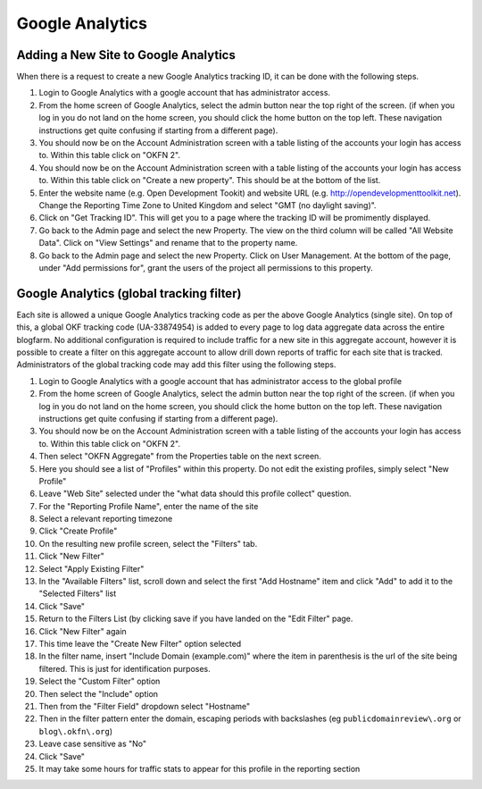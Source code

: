 Google Analytics
################

Adding a New Site to Google Analytics
=====================================
When there is a request to create a new Google Analytics tracking ID, it can be
done with the following steps.

#. Login to Google Analytics with a google account that has administrator
   access.
#. From the home screen of Google Analytics, select the admin button
   near the top right of the screen. (if when you log in you do not land
   on the home screen, you should click the home button on the top left.
   These navigation instructions get quite confusing if starting from a
   different page).
#. You should now be on the Account Administration screen with a table
   listing of the accounts your login has access to. Within this table
   click on "OKFN 2".
#. You should now be on the Account Administration screen with a table
   listing of the accounts your login has access to. Within this table
   click on "Create a new property". This should be at the bottom of the list.
#. Enter the website name (e.g. Open Development Tookit) and website URL
   (e.g. http://opendevelopmenttoolkit.net). Change the Reporting Time Zone to
   United Kingdom and select "GMT (no daylight saving)".
#. Click on "Get Tracking ID". This will get you to a page where the tracking
   ID will be promimently displayed.
#. Go back to the Admin page and select the new Property. The view on the third
   column will be called "All Website Data". Click on "View Settings" and
   rename that to the property name.
#. Go back to the Admin page and select the new Property. Click on User
   Management. At the bottom of the page, under "Add permissions for", grant
   the users of the project all permissions to this property.


Google Analytics (global tracking filter)
=========================================

Each site is allowed a unique Google Analytics tracking code as per the
above Google Analytics (single site). On top of this, a global OKF
tracking code (UA-33874954) is added to every page to log data aggregate
data across the entire blogfarm. No additional configuration is required
to include traffic for a new site in this aggregate account, however it
is possible to create a filter on this aggregate account to allow drill
down reports of traffic for each site that is tracked. Administrators of
the global tracking code may add this filter using the following steps.

#. Login to Google Analytics with a google account that has
   administrator access to the global profile
#. From the home screen of Google Analytics, select the admin button
   near the top right of the screen. (if when you log in you do not land
   on the home screen, you should click the home button on the top left.
   These navigation instructions get quite confusing if starting from a
   different page).
#. You should now be on the Account Administration screen with a table
   listing of the accounts your login has access to. Within this table
   click on "OKFN 2".
#. Then select "OKFN Aggregate" from the Properties table on the next
   screen.
#. Here you should see a list of "Profiles" within this property. Do not
   edit the existing profiles, simply select "New Profile"
#. Leave "Web Site" selected under the "what data should this profile
   collect" question.
#. For the "Reporting Profile Name", enter the name of the site
#. Select a relevant reporting timezone
#. Click "Create Profile"
#. On the resulting new profile screen, select the "Filters" tab.
#. Click "New Filter"
#. Select "Apply Existing Filter"
#. In the "Available Filters" list, scroll down and select the first
   "Add Hostname" item and click "Add" to add it to the "Selected
   Filters" list
#. Click "Save"
#. Return to the Filters List (by clicking save if you have landed on
   the "Edit Filter" page.
#. Click "New Filter" again
#. This time leave the "Create New Filter" option selected
#. In the filter name, insert "Include Domain (example.com)" where the
   item in parenthesis is the url of the site being filtered. This is
   just for identification purposes.
#. Select the "Custom Filter" option
#. Then select the "Include" option
#. Then from the "Filter Field" dropdown select "Hostname"
#. Then in the filter pattern enter the domain, escaping periods with
   backslashes (eg ``publicdomainreview\.org`` or ``blog\.okfn\.org``)
#. Leave case sensitive as "No"
#. Click "Save"
#. It may take some hours for traffic stats to appear for this profile
   in the reporting section
